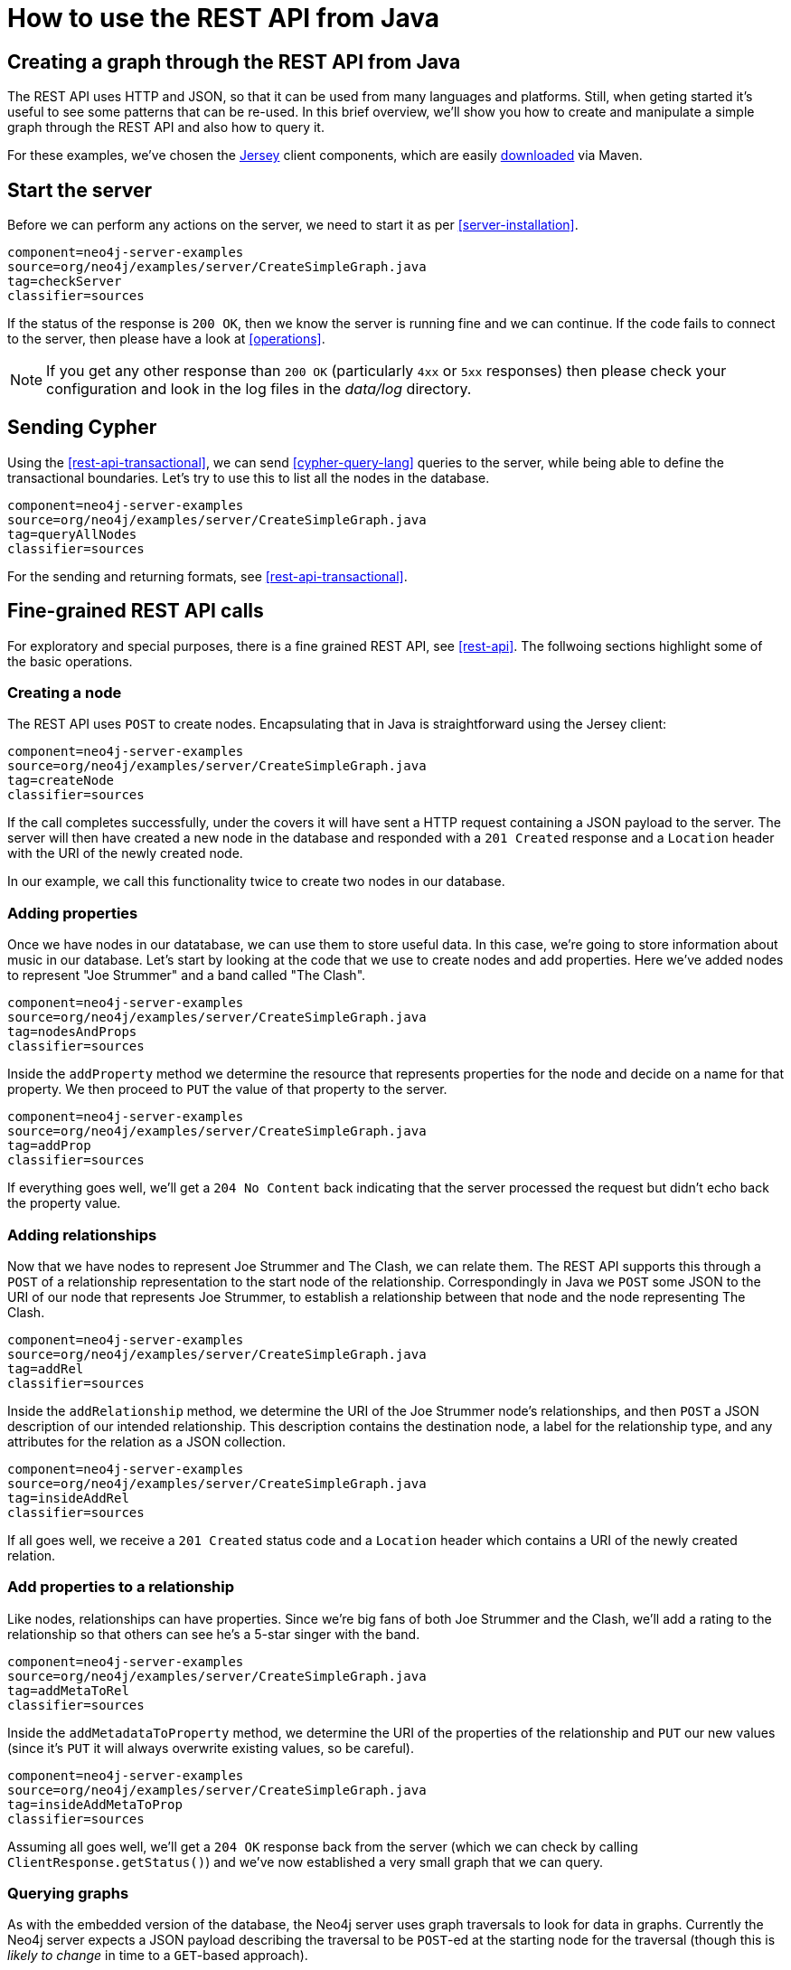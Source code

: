 [[server-java-rest-client-example]]
How to use the REST API from Java
=================================

== Creating a graph through the REST API from Java ==

The REST API uses HTTP and JSON, so that it can be used from many languages and platforms.
Still, when geting started it's useful to see some patterns that can be re-used.
In this brief overview, we'll show you how to create and manipulate a simple graph through the REST API and also how to query it.

For these examples, we've chosen the http://jersey.java.net/[Jersey] client components,
which are easily http://jersey.java.net/nonav/documentation/latest/user-guide.html#chapter_deps[downloaded] via Maven.

== Start the server ==

Before we can perform any actions on the server, we need to start it as per <<server-installation>>.

[snippet,java]
----
component=neo4j-server-examples
source=org/neo4j/examples/server/CreateSimpleGraph.java
tag=checkServer
classifier=sources
----

If the status of the response is +200 OK+, then we know the server is running fine and we can continue.
If the code fails to connect to the server, then please have a look at <<operations>>.

NOTE: If you get any other response than +200 OK+ (particularly +4xx+ or +5xx+ responses) then please check your configuration and look in the log files in the 'data/log' directory.

== Sending Cypher ==

Using the <<rest-api-transactional>>, we can send <<cypher-query-lang>> queries to the server, while being able to define the transactional boundaries.
Let's try to use this to list all the nodes in the database.

[snippet,java]
----
component=neo4j-server-examples
source=org/neo4j/examples/server/CreateSimpleGraph.java
tag=queryAllNodes
classifier=sources
----

For the sending and returning formats, see <<rest-api-transactional>>.

== Fine-grained REST API calls

For exploratory and special purposes, there is a fine grained REST API, see <<rest-api>>. The follwoing sections highlight
some of the basic operations.

=== Creating a node ===

The REST API uses +POST+ to create nodes.
Encapsulating that in Java is straightforward using the Jersey client:

[snippet,java]
----
component=neo4j-server-examples
source=org/neo4j/examples/server/CreateSimpleGraph.java
tag=createNode
classifier=sources
----

If the call completes successfully, under the covers it will have sent a HTTP request containing a JSON payload to the server.
The server will then have created a new node in the database and responded with a +201 Created+ response and a +Location+ header with the URI of the newly created node.

In our example, we call this functionality twice to create two nodes in our database.

=== Adding properties ===

Once we have nodes in our datatabase, we can use them to store useful data.
In this case, we're going to store information about music in our database.
Let's start by looking at the code that we use to create nodes and add properties.
Here we've added nodes to represent "Joe Strummer" and a band called "The Clash".

[snippet,java]
----
component=neo4j-server-examples
source=org/neo4j/examples/server/CreateSimpleGraph.java
tag=nodesAndProps
classifier=sources
----

Inside the +addProperty+ method we determine the resource that represents properties for the node and decide on a name for that property.
We then proceed to +PUT+ the value of that property to the server.

[snippet,java]
----
component=neo4j-server-examples
source=org/neo4j/examples/server/CreateSimpleGraph.java
tag=addProp
classifier=sources
----

If everything goes well, we'll get a +204 No Content+ back indicating that the server processed the request but didn't echo back the property value.

=== Adding relationships ===

Now that we have nodes to represent Joe Strummer and The Clash, we can relate them.
The REST API supports this through a +POST+ of a relationship representation to the start node of the relationship. 
Correspondingly in Java we +POST+ some JSON to the URI of our node that represents Joe Strummer,
to establish a relationship between that node and the node representing The Clash.

[snippet,java]
----
component=neo4j-server-examples
source=org/neo4j/examples/server/CreateSimpleGraph.java
tag=addRel
classifier=sources
----

Inside the +addRelationship+ method, we determine the URI of the Joe Strummer node's relationships, and then +POST+ a JSON description of our intended relationship.
This description contains the destination node, a label for the relationship type, and any attributes for the relation as a
JSON collection.

[snippet,java]
----
component=neo4j-server-examples
source=org/neo4j/examples/server/CreateSimpleGraph.java
tag=insideAddRel
classifier=sources
----

If all goes well, we receive a +201 Created+ status code and a +Location+ header which contains a URI of the newly created relation.

=== Add properties to a relationship ===

Like nodes, relationships can have properties.
Since we're big fans of both Joe Strummer and the Clash, we'll add a rating to the relationship so that others can see he's a 5-star singer with the band.

[snippet,java]
----
component=neo4j-server-examples
source=org/neo4j/examples/server/CreateSimpleGraph.java
tag=addMetaToRel
classifier=sources
----

Inside the +addMetadataToProperty+ method, we determine the URI of the properties of the relationship and +PUT+ our new values (since it's +PUT+ it will always overwrite existing values, so be careful).

[snippet,java]
----
component=neo4j-server-examples
source=org/neo4j/examples/server/CreateSimpleGraph.java
tag=insideAddMetaToProp
classifier=sources
----

Assuming all goes well, we'll get a +204 OK+ response back from the server (which we can check by calling
+ClientResponse.getStatus()+) and we've now established a very small graph that we can query.

=== Querying graphs ===

As with the embedded version of the database, the Neo4j server uses graph traversals to look for data in graphs.
Currently the Neo4j server expects a JSON payload describing the traversal to be +POST+-ed at the starting node for the traversal (though this is _likely to change_ in time to a +GET+-based approach).

To start this process, we use a simple class that can turn itself into the equivalent JSON, ready for +POST+-ing to the server, and in this case we've hardcoded the traverser to look for all nodes with outgoing relationships with the type +"singer"+.

[snippet,java]
----
component=neo4j-server-examples
source=org/neo4j/examples/server/CreateSimpleGraph.java
tag=traversalDesc
classifier=sources
----

Once we have defined the parameters of our traversal, we just need to transfer it.
We do this by determining the URI of the traversers for the start node, and then +POST+-ing the JSON representation
of the traverser to it.

[snippet,java]
----
component=neo4j-server-examples
source=org/neo4j/examples/server/CreateSimpleGraph.java
tag=traverse
classifier=sources
----

Once that request has completed, we get back our dataset of singers and the bands they belong to:

[source,javascript]
----
[ {
  "outgoing_relationships" : "http://localhost:7474/db/data/node/82/relationships/out",
  "data" : {
    "band" : "The Clash",
    "name" : "Joe Strummer"
  },
  "traverse" : "http://localhost:7474/db/data/node/82/traverse/{returnType}",
  "all_typed_relationships" : "http://localhost:7474/db/data/node/82/relationships/all/{-list|&|types}",
  "property" : "http://localhost:7474/db/data/node/82/properties/{key}",
  "all_relationships" : "http://localhost:7474/db/data/node/82/relationships/all",
  "self" : "http://localhost:7474/db/data/node/82",
  "properties" : "http://localhost:7474/db/data/node/82/properties",
  "outgoing_typed_relationships" : "http://localhost:7474/db/data/node/82/relationships/out/{-list|&|types}",
  "incoming_relationships" : "http://localhost:7474/db/data/node/82/relationships/in",
  "incoming_typed_relationships" : "http://localhost:7474/db/data/node/82/relationships/in/{-list|&|types}",
  "create_relationship" : "http://localhost:7474/db/data/node/82/relationships"
}, {
  "outgoing_relationships" : "http://localhost:7474/db/data/node/83/relationships/out",
  "data" : {
  },
  "traverse" : "http://localhost:7474/db/data/node/83/traverse/{returnType}",
  "all_typed_relationships" : "http://localhost:7474/db/data/node/83/relationships/all/{-list|&|types}",
  "property" : "http://localhost:7474/db/data/node/83/properties/{key}",
  "all_relationships" : "http://localhost:7474/db/data/node/83/relationships/all",
  "self" : "http://localhost:7474/db/data/node/83",
  "properties" : "http://localhost:7474/db/data/node/83/properties",
  "outgoing_typed_relationships" : "http://localhost:7474/db/data/node/83/relationships/out/{-list|&|types}",
  "incoming_relationships" : "http://localhost:7474/db/data/node/83/relationships/in",
  "incoming_typed_relationships" : "http://localhost:7474/db/data/node/83/relationships/in/{-list|&|types}",
  "create_relationship" : "http://localhost:7474/db/data/node/83/relationships"
} ]
----

== Phew, is that it? ==

That's a flavor of what we can do with the REST API.
Naturally any of the HTTP idioms we provide on the server can be easily wrapped, including removing nodes and relationships through +DELETE+.
Still if you've gotten this far, then switching +.post()+ for +.delete()+ in the Jersey client code should be straightforward.

== What's next? ==

The HTTP API provides a good basis for implementers of client libraries, it's also great for HTTP and REST folks.
In the future though we expect that idiomatic language bindings will appear to take advantage of the REST API while providing comfortable language-level constructs for developers to use, much as there are similar bindings for the embedded database.

== Appendix: the code ==

 * https://github.com/neo4j/neo4j/blob/{neo4j-git-tag}/community/server-examples/src/main/java/org/neo4j/examples/server/CreateSimpleGraph.java[CreateSimpleGraph.java]
 * https://github.com/neo4j/neo4j/blob/{neo4j-git-tag}/community/server-examples/src/main/java/org/neo4j/examples/server/Relation.java[Relation.java]
 * https://github.com/neo4j/neo4j/blob/{neo4j-git-tag}/community/server-examples/src/main/java/org/neo4j/examples/server/TraversalDefinition.java[TraversalDefinition.java]


